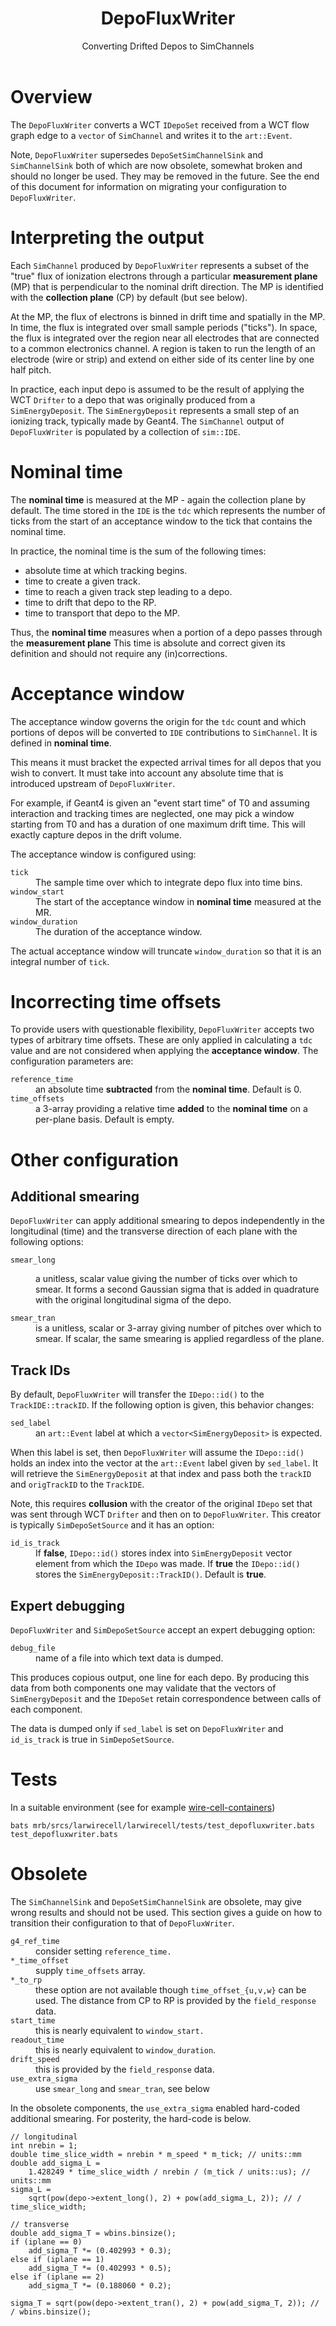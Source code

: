 #+title: DepoFluxWriter
#+subtitle: Converting Drifted Depos to SimChannels

* Overview

The ~DepoFluxWriter~ converts a WCT ~IDepoSet~ received from a WCT flow
graph edge to a ~vector~ of ~SimChannel~ and writes it to the ~art::Event~.

Note, ~DepoFluxWriter~ supersedes ~DepoSetSimChannelSink~ and
~SimChannelSink~ both of which are now obsolete, somewhat broken and
should no longer be used.  They may be removed in the future.  See the
end of this document for information on migrating your configuration
to ~DepoFluxWriter~.

* Interpreting the output

Each ~SimChannel~ produced by ~DepoFluxWriter~ represents a subset of the
"true" flux of ionization electrons through a particular *measurement
plane* (MP) that is perpendicular to the nominal drift direction.  The
MP is identified with the *collection plane* (CP) by default (but see
below).

At the MP, the flux of electrons is binned in drift time and spatially
in the MP.  In time, the flux is integrated over small sample periods
("ticks").  In space, the flux is integrated over the region near all
electrodes that are connected to a common electronics channel.  A
region is taken to run the length of an electrode (wire or strip) and
extend on either side of its center line by one half pitch.

In practice, each input depo is assumed to be the result of applying
the WCT ~Drifter~ to a depo that was originally produced from a
~SimEnergyDeposit~.  The ~SimEnergyDeposit~ represents a small step of an
ionizing track, typically made by Geant4.  The ~SimChannel~ output of
~DepoFluxWriter~ is populated by a collection of ~sim::IDE~.

* Nominal time

The *nominal time* is measured at the MP - again the collection plane by
default.  The time stored in the ~IDE~ is the ~tdc~ which represents the
number of ticks from the start of an acceptance window to the tick
that contains the nominal time.

In practice, the nominal time is the sum of the following times:

- absolute time at which tracking begins.
- time to create a given track.
- time to reach a given track step leading to a depo.
- time to drift that depo to the RP.
- time to transport that depo to the MP.

Thus, the *nominal time* measures when a portion of a depo passes
through the *measurement plane*  This time is absolute and correct
given its definition and should not require any (in)corrections.

* Acceptance window

The acceptance window governs the origin for the ~tdc~ count and which
portions of depos will be converted to ~IDE~ contributions to
~SimChannel~.  It is defined in *nominal time*.

This means it must bracket the expected arrival times for all depos
that you wish to convert.  It must take into account any absolute time
that is introduced upstream of ~DepoFluxWriter~.

For example, if Geant4 is given an "event start time" of T0 and
assuming interaction and tracking times are neglected, one may pick a
window starting from T0 and has a duration of one maximum drift time.
This will exactly capture depos in the drift volume.

The acceptance window is configured using:

- ~tick~ :: The sample time over which to integrate depo flux into time bins.
- ~window_start~ :: The start of the acceptance window in *nominal time* measured at the MR.
- ~window_duration~ :: The duration of the acceptance window.

The actual acceptance window will truncate ~window_duration~ so that it
is an integral number of ~tick~.

* Incorrecting time offsets

To provide users with questionable flexibility, ~DepoFluxWriter~ accepts
two types of arbitrary time offsets.  These are only applied in
calculating a ~tdc~ value and are not considered when applying the
*acceptance window*.  The configuration parameters are:

- ~reference_time~ :: an absolute time *subtracted* from the *nominal time*.  Default is 0.
- ~time_offsets~ :: a 3-array providing a relative time *added* to the *nominal time* on a per-plane basis.  Default is empty.

* Other configuration

** Additional smearing

~DepoFluxWriter~ can apply additional smearing to depos independently in
the longitudinal (time) and the transverse direction of each plane
with the following options:

- ~smear_long~ :: a unitless, scalar value giving the number of ticks
  over which to smear. It forms a second Gaussian sigma that is added
  in quadrature with the original longitudinal sigma of the depo.

- ~smear_tran~ :: is a unitless, scalar or 3-array giving number of
  pitches over which to smear.  If scalar, the same smearing is
  applied regardless of the plane.

** Track IDs

By default, ~DepoFluxWriter~ will transfer the ~IDepo::id()~ to the
~TrackIDE::trackID~.  If the following option is given, this behavior
changes:

- ~sed_label~ :: an ~art::Event~ label at which a ~vector<SimEnergyDeposit>~
  is expected.

When this label is set, then ~DepoFluxWriter~ will assume the
~IDepo::id()~ holds an index into the vector at the ~art::Event~ label
given by ~sed_label~.  It will retrieve the ~SimEnergyDeposit~ at that
index and pass both the ~trackID~ and ~origTrackID~ to the ~TrackIDE~.

Note, this requires *collusion* with the creator of the original ~IDepo~
set that was sent through WCT ~Drifter~ and then on to ~DepoFluxWriter~.
This creator is typically ~SimDepoSetSource~ and it has an option:

- ~id_is_track~ :: If *false*, ~IDepo::id()~ stores index into
  ~SimEnergyDeposit~ vector element from which the ~IDepo~ was made. If
  *true* the ~IDepo::id()~ stores the ~SimEnergyDeposit::TrackID()~.
  Default is *true*.

** Expert debugging

~DepoFluxWriter~ and ~SimDepoSetSource~ accept an expert debugging option:

- ~debug_file~ :: name of a file into which text data is dumped.

This produces copious output, one line for each depo.  By producing
this data from both components one may validate that the vectors of
~SimEnergyDeposit~ and the ~IDepoSet~ retain correspondence between calls
of each component.

The data is dumped only if ~sed_label~ is set on ~DepoFluxWriter~ and
~id_is_track~ is true in ~SimDepoSetSource~.


* Tests

In a suitable environment (see for example [[https://github.com/WireCell/wire-cell-containers][wire-cell-containers]])

#+begin_example
bats mrb/srcs/larwirecell/larwirecell/tests/test_depofluxwriter.bats 
test_depofluxwriter.bats
#+end_example

* Obsolete

The ~SimChannelSink~ and ~DepoSetSimChannelSink~ are obsolete, may give
wrong results and should not be used.  This section gives a guide on
how to transition their configuration to that of ~DepoFluxWriter~.

- ~g4_ref_time~ :: consider setting ~reference_time.~
- ~*_time_offset~ :: supply ~time_offsets~ array.
- ~*_to_rp~ :: these option are not available though ~time_offset_{u,v,w}~
  can be used.  The distance from CP to RP is provided by the
  ~field_response~ data.
- ~start_time~ :: this is nearly equivalent to ~window_start.~
- ~readout_time~ :: this is nearly equivalent to ~window_duration~.
- ~drift_speed~ :: this is provided by the ~field_response~ data.
- ~use_extra_sigma~ :: use ~smear_long~ and ~smear_tran~, see below
  
In the obsolete components, the ~use_extra_sigma~ enabled hard-coded
additional smearing.  For posterity, the hard-code is below.

#+begin_example
  // longitudinal
  int nrebin = 1;
  double time_slice_width = nrebin * m_speed * m_tick; // units::mm
  double add_sigma_L =
      1.428249 * time_slice_width / nrebin / (m_tick / units::us); // units::mm
  sigma_L =
      sqrt(pow(depo->extent_long(), 2) + pow(add_sigma_L, 2)); // / time_slice_width;
  
  // transverse
  double add_sigma_T = wbins.binsize();
  if (iplane == 0)
      add_sigma_T *= (0.402993 * 0.3);
  else if (iplane == 1)
      add_sigma_T *= (0.402993 * 0.5);
  else if (iplane == 2)
      add_sigma_T *= (0.188060 * 0.2);
  
  sigma_T = sqrt(pow(depo->extent_tran(), 2) + pow(add_sigma_T, 2)); // / wbins.binsize();
#+end_example
